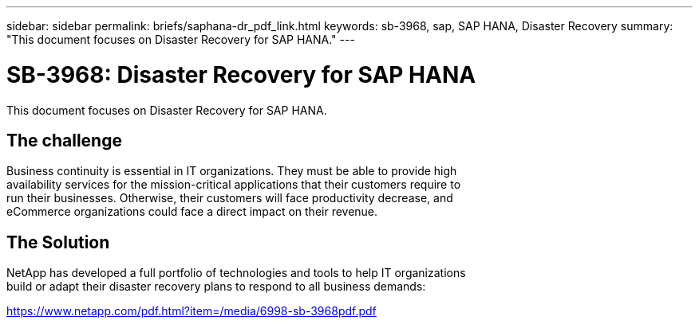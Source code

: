 ---
sidebar: sidebar
permalink: briefs/saphana-dr_pdf_link.html
keywords: sb-3968, sap, SAP HANA, Disaster Recovery
summary: "This document focuses on Disaster Recovery for SAP HANA."
---

= SB-3968: Disaster Recovery for SAP HANA
:hardbreaks:
:nofooter:
:icons: font
:linkattrs:
:imagesdir: ../media/

[.lead]
This document focuses on Disaster Recovery for SAP HANA.

== The challenge

Business continuity is essential in IT organizations. They must be able to provide high 
availability services for the mission-critical applications that their customers require to 
run their businesses. Otherwise, their customers will face productivity decrease, and 
eCommerce organizations could face a direct impact on their revenue.

== The Solution
NetApp has developed a full portfolio of technologies and tools to help IT organizations 
build or adapt their disaster recovery plans to respond to all business demands:

link:https://www.netapp.com/pdf.html?item=/media/6998-sb-3968pdf.pdf[https://www.netapp.com/pdf.html?item=/media/6998-sb-3968pdf.pdf]